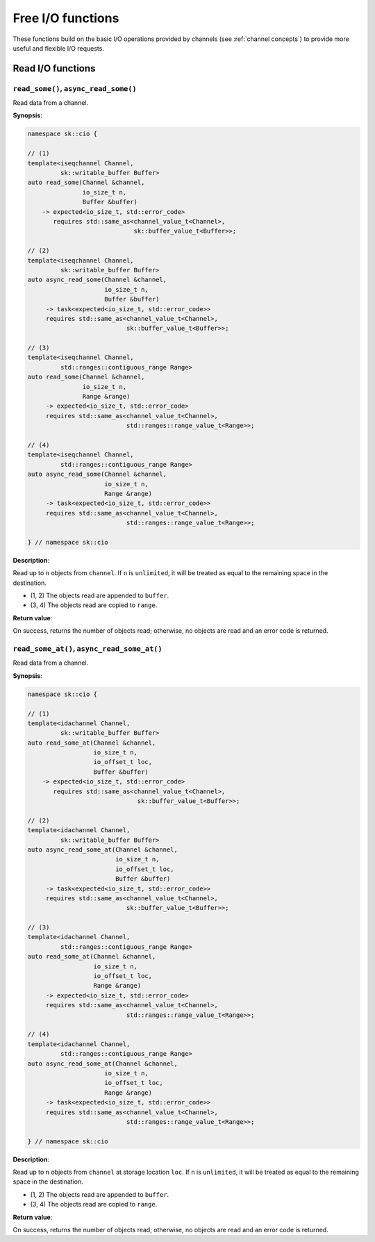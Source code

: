 .. _free functions:

Free I/O functions
==================

These functions build on the basic I/O operations provided by channels
(see :ref:`channel concepts`) to provide more useful and flexible I/O
requests.

Read I/O functions
------------------

``read_some()``, ``async_read_some()``
^^^^^^^^^^^^^^^^^^^^^^^^^^^^^^^^^^^^^^

Read data from a channel.

**Synopsis**:

.. code-block:: c++

    namespace sk::cio {

    // (1)
    template<iseqchannel Channel, 
             sk::writable_buffer Buffer>
    auto read_some(Channel &channel,
                   io_size_t n, 
                   Buffer &buffer)
        -> expected<io_size_t, std::error_code>
           requires std::same_as<channel_value_t<Channel>,
                                 sk::buffer_value_t<Buffer>>;

    // (2)
    template<iseqchannel Channel, 
             sk::writable_buffer Buffer>
    auto async_read_some(Channel &channel,
                         io_size_t n, 
                         Buffer &buffer)
         -> task<expected<io_size_t, std::error_code>>
         requires std::same_as<channel_value_t<Channel>,
                               sk::buffer_value_t<Buffer>>;

    // (3)
    template<iseqchannel Channel, 
             std::ranges::contiguous_range Range>
    auto read_some(Channel &channel,
                   io_size_t n, 
                   Range &range)
         -> expected<io_size_t, std::error_code>
         requires std::same_as<channel_value_t<Channel>,
                               std::ranges::range_value_t<Range>>;

    // (4)
    template<iseqchannel Channel, 
             std::ranges::contiguous_range Range>
    auto async_read_some(Channel &channel,
                         io_size_t n, 
                         Range &range)
         -> task<expected<io_size_t, std::error_code>>
         requires std::same_as<channel_value_t<Channel>,
                               std::ranges::range_value_t<Range>>;

    } // namespace sk::cio

**Description**:

Read up to ``n`` objects from ``channel``.  If ``n`` is ``unlimited``,
it will be treated as equal to the remaining space in the destination.

* (1, 2) The objects read are appended to ``buffer``.
* (3, 4) The objects read are copied to ``range``.

**Return value**:

On success, returns the number of objects read; otherwise, no objects
are read and an error code is returned.

``read_some_at()``, ``async_read_some_at()``
^^^^^^^^^^^^^^^^^^^^^^^^^^^^^^^^^^^^^^^^^^^^

Read data from a channel.

**Synopsis**:

.. code-block:: c++

    namespace sk::cio {

    // (1)
    template<idachannel Channel, 
             sk::writable_buffer Buffer>
    auto read_some_at(Channel &channel,
                      io_size_t n, 
                      io_offset_t loc,
                      Buffer &buffer)
        -> expected<io_size_t, std::error_code>
           requires std::same_as<channel_value_t<Channel>,
                                  sk::buffer_value_t<Buffer>>;

    // (2)
    template<idachannel Channel,
             sk::writable_buffer Buffer>
    auto async_read_some_at(Channel &channel,
                            io_size_t n, 
                            io_offset_t loc,
                            Buffer &buffer)
         -> task<expected<io_size_t, std::error_code>>
         requires std::same_as<channel_value_t<Channel>,
                               sk::buffer_value_t<Buffer>>;

    // (3)
    template<idachannel Channel,
             std::ranges::contiguous_range Range>
    auto read_some_at(Channel &channel,
                      io_size_t n, 
                      io_offset_t loc,
                      Range &range)
         -> expected<io_size_t, std::error_code>
         requires std::same_as<channel_value_t<Channel>,
                               std::ranges::range_value_t<Range>>;

    // (4)
    template<idachannel Channel,
             std::ranges::contiguous_range Range>
    auto async_read_some_at(Channel &channel,
                         io_size_t n, 
                         io_offset_t loc,
                         Range &range)
         -> task<expected<io_size_t, std::error_code>>
         requires std::same_as<channel_value_t<Channel>,
                               std::ranges::range_value_t<Range>>;

    } // namespace sk::cio

**Description**:

Read up to ``n`` objects from ``channel`` at storage location ``loc``.
If ``n`` is ``unlimited``, it will be treated as equal to the remaining
space in the destination.

* (1, 2) The objects read are appended to ``buffer``.
* (3, 4) The objects read are copied to ``range``.

**Return value**:

On success, returns the number of objects read; otherwise, no objects
are read and an error code is returned.

